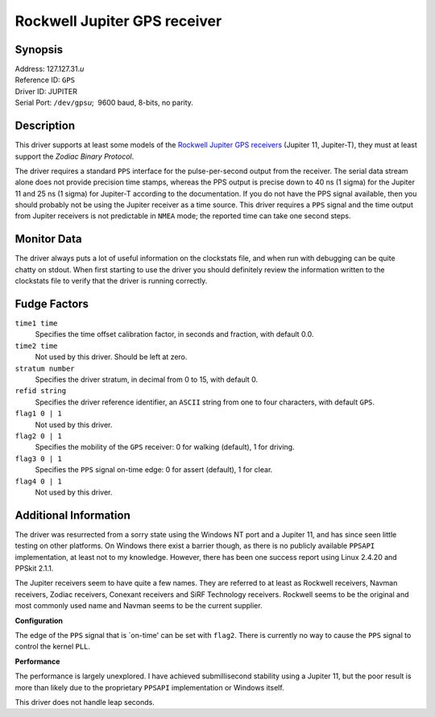Rockwell Jupiter GPS receiver
=============================

Synopsis
--------

| Address: 127.127.31.\ *u*
| Reference ID: ``GPS``
| Driver ID: JUPITER
| Serial Port: ``/dev/gps``\ *u*;  9600 baud, 8-bits, no parity.

Description
-----------

This driver supports at least some models of the `Rockwell Jupiter GPS
receivers <http://www.navman.com/oem/products/receivers/jupiter/>`__
(Jupiter 11, Jupiter-T), they must at least support the *Zodiac Binary
Protocol*.

The driver requires a standard ``PPS`` interface for the
pulse-per-second output from the receiver. The serial data stream alone
does not provide precision time stamps, whereas the PPS output is
precise down to 40 ns (1 sigma) for the Jupiter 11 and 25 ns (1 sigma)
for Jupiter-T according to the documentation. If you do not have the PPS
signal available, then you should probably not be using the Jupiter
receiver as a time source. This driver requires a ``PPS`` signal and the
time output from Jupiter receivers is not predictable in ``NMEA`` mode;
the reported time can take one second steps.

Monitor Data
------------

The driver always puts a lot of useful information on the clockstats
file, and when run with debugging can be quite chatty on stdout. When
first starting to use the driver you should definitely review the
information written to the clockstats file to verify that the driver is
running correctly.

Fudge Factors
-------------

``time1 time``
    Specifies the time offset calibration factor, in seconds and
    fraction, with default 0.0.
``time2 time``
    Not used by this driver. Should be left at zero.
``stratum number``
    Specifies the driver stratum, in decimal from 0 to 15, with default
    0.
``refid string``
    Specifies the driver reference identifier, an ``ASCII`` string from
    one to four characters, with default ``GPS``.
``flag1 0 | 1``
    Not used by this driver.
``flag2 0 | 1``
    Specifies the mobility of the ``GPS`` receiver: 0 for walking
    (default), 1 for driving.
``flag3 0 | 1``
    Specifies the ``PPS`` signal on-time edge: 0 for assert (default), 1
    for clear.
``flag4 0 | 1``
    Not used by this driver.

Additional Information
----------------------

The driver was resurrected from a sorry state using the Windows NT port
and a Jupiter 11, and has since seen little testing on other platforms.
On Windows there exist a barrier though, as there is no publicly
available ``PPSAPI`` implementation, at least not to my knowledge.
However, there has been one success report using Linux 2.4.20 and PPSkit
2.1.1.

The Jupiter receivers seem to have quite a few names. They are referred
to at least as Rockwell receivers, Navman receivers, Zodiac receivers,
Conexant receivers and SiRF Technology receivers. Rockwell seems to be
the original and most commonly used name and Navman seems to be the
current supplier.

**Configuration**

The edge of the ``PPS`` signal that is \`on-time' can be set with
``flag2``. There is currently no way to cause the ``PPS`` signal to
control the kernel ``PLL``.

**Performance**

The performance is largely unexplored. I have achieved submillisecond
stability using a Jupiter 11, but the poor result is more than likely
due to the proprietary ``PPSAPI`` implementation or Windows itself.

This driver does not handle leap seconds.
